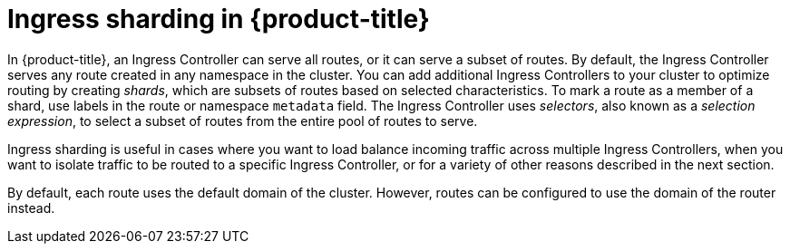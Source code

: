 // Module included in the following assemblies:
//
// * networking/configuring-ingress-cluster-traffic-ingress-controller.adoc

:_mod-docs-content-type: CONCEPT
[id="nw-ingress-sharding-concept_{context}"]
= Ingress sharding in {product-title}

In {product-title}, an Ingress Controller can serve all routes, or it can serve a subset of routes. By default, the Ingress Controller serves any route created in any namespace in the cluster. You can add additional Ingress Controllers to your cluster to optimize routing by creating _shards_, which are subsets of routes based on selected characteristics. To mark a route as a member of a shard, use labels in the route or namespace `metadata` field. The Ingress Controller uses _selectors_, also known as a _selection expression_, to select a subset of routes from the entire pool of routes to serve.

Ingress sharding is useful in cases where you want to load balance incoming traffic across multiple Ingress Controllers, when you want to isolate traffic to be routed to a specific Ingress Controller, or for a variety of other reasons described in the next section.

By default, each route uses the default domain of the cluster. However, routes can be configured to use the domain of the router instead.
